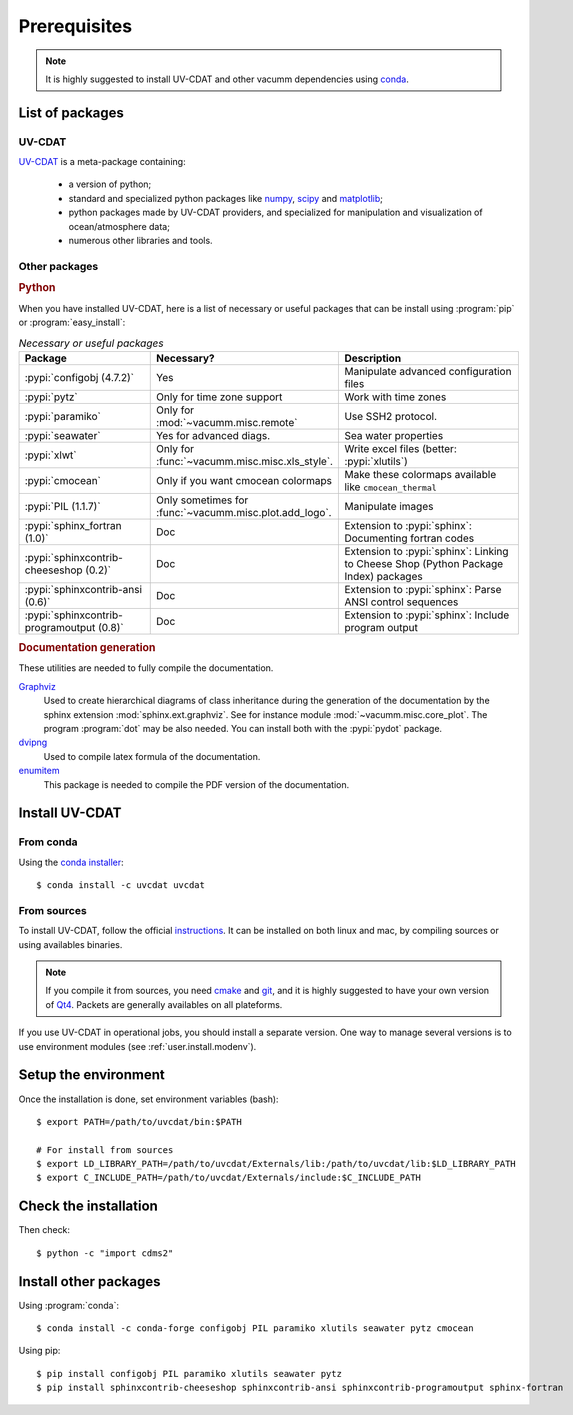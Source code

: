 .. highlight:: bash

.. _user.install.prereq:

Prerequisites
=============


.. note:: It is highly suggested to install UV-CDAT and other vacumm
    dependencies using `conda <http://conda.pydata.org/docs/index.html>`_.

.. _user.prereq.list:

List of packages
-----------------

UV-CDAT
^^^^^^^

`UV-CDAT <http://uv-cdat.llnl.gov/>`_ is a meta-package containing:

    - a version of python;
    - standard and specialized python packages
      like `numpy <http://docs.scipy.org/doc/numpy/reference>`_,
      `scipy <http://docs.scipy.org/doc/scipy/reference>`_ and
      `matplotlib <http://matplotlib.org>`_;
    - python packages made by UV-CDAT providers,
      and specialized for manipulation and visualization of ocean/atmosphere data;
    - numerous other libraries and tools.


Other packages
^^^^^^^^^^^^^^

.. rubric:: Python

When you have installed UV-CDAT, here is a list of necessary or
useful  packages that can be install using :program:`pip` or
:program:`easy_install`:

.. _user.prereq.list.others.table:
.. list-table:: *Necessary or useful packages*
   :widths: 17 9 30
   :header-rows: 1

   * - Package
     - Necessary?
     - Description
   * - :pypi:`configobj (4.7.2)`
     - Yes
     - Manipulate advanced configuration files
   * - :pypi:`pytz`
     - Only for time zone support
     - Work with time zones
   * - :pypi:`paramiko`
     - Only for :mod:`~vacumm.misc.remote`
     - Use SSH2 protocol.
   * - :pypi:`seawater`
     - Yes for advanced diags.
     - Sea water properties
   * - :pypi:`xlwt`
     - Only for :func:`~vacumm.misc.misc.xls_style`.
     - Write excel files (better: :pypi:`xlutils`)
   * - :pypi:`cmocean`
     - Only if you want cmocean colormaps
     - Make these colormaps available like ``cmocean_thermal``
   * - :pypi:`PIL (1.1.7)`
     - Only sometimes for :func:`~vacumm.misc.plot.add_logo`.
     - Manipulate images
   * - :pypi:`sphinx_fortran (1.0)`
     - Doc
     - Extension to :pypi:`sphinx`: Documenting fortran codes
   * - :pypi:`sphinxcontrib-cheeseshop (0.2)`
     - Doc
     - Extension to :pypi:`sphinx`: Linking to Cheese Shop (Python Package Index) packages
   * - :pypi:`sphinxcontrib-ansi (0.6)`
     - Doc
     - Extension to :pypi:`sphinx`: Parse ANSI control sequences
   * - :pypi:`sphinxcontrib-programoutput (0.8)`
     - Doc
     - Extension to :pypi:`sphinx`: Include program output


.. rubric:: Documentation generation

These utilities are needed to fully compile the documentation.

`Graphviz <http://www.graphviz.org>`_
    Used to create hierarchical diagrams of class inheritance
    during the generation of the documentation by the
    sphinx extension :mod:`sphinx.ext.graphviz`.
    See for instance module :mod:`~vacumm.misc.core_plot`.
    The program :program:`dot` may be also needed.
    You can install both with the :pypi:`pydot` package.

`dvipng <http://savannah.nongnu.org/projects/dvipng>`_
    Used to compile latex formula of the documentation.

`enumitem <https://www.ctan.org/pkg/enumitem>`_
    This package is needed to compile the PDF version
    of the documentation.

.. _user.install.prereq.howto:

Install UV-CDAT
---------------

From conda
^^^^^^^^^^

Using the `conda installer <http://conda.pydata.org/docs/index.html>`_::

    $ conda install -c uvcdat uvcdat

From sources
^^^^^^^^^^^^

To install UV-CDAT, follow the official `instructions <http://uv-cdat.llnl.gov/install>`_.
It can be installed on both linux and mac, by compiling sources or using
availables binaries.

.. note::

    If you compile it from sources, you need `cmake <http://www.cmake.org>`_ and
    `git <http://git-scm.com>`_, and it is highly suggested to have your own
    version of `Qt4 <http://qt-project.org>`_.
    Packets are generally availables on all plateforms.

If you use UV-CDAT in operational jobs, you should install a separate version.
One way to manage several versions is to use environment modules
(see  :ref:`user.install.modenv`).


Setup the environment
---------------------

Once the installation is done, set environment variables (bash)::

    $ export PATH=/path/to/uvcdat/bin:$PATH

    # For install from sources
    $ export LD_LIBRARY_PATH=/path/to/uvcdat/Externals/lib:/path/to/uvcdat/lib:$LD_LIBRARY_PATH
    $ export C_INCLUDE_PATH=/path/to/uvcdat/Externals/include:$C_INCLUDE_PATH


Check the installation
----------------------

Then check::

    $ python -c "import cdms2"

Install other packages
----------------------

Using :program:`conda`::

    $ conda install -c conda-forge configobj PIL paramiko xlutils seawater pytz cmocean

Using pip::

    $ pip install configobj PIL paramiko xlutils seawater pytz
    $ pip install sphinxcontrib-cheeseshop sphinxcontrib-ansi sphinxcontrib-programoutput sphinx-fortran



